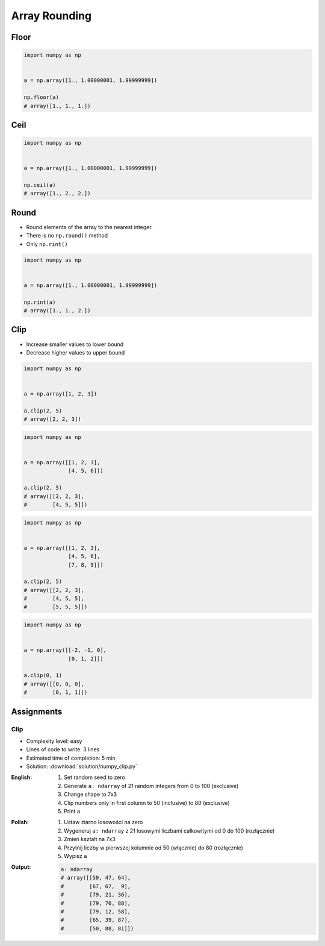 **************
Array Rounding
**************


Floor
=====
.. code-block:: python

    import numpy as np


    a = np.array([1., 1.00000001, 1.99999999])

    np.floor(a)
    # array([1., 1., 1.])


Ceil
====
.. code-block:: python

    import numpy as np


    a = np.array([1., 1.00000001, 1.99999999])

    np.ceil(a)
    # array([1., 2., 2.])


Round
=====
* Round elements of the array to the nearest integer.
* There is no ``np.round()`` method
* Only ``np.rint()``

.. code-block:: python

    import numpy as np


    a = np.array([1., 1.00000001, 1.99999999])

    np.rint(a)
    # array([1., 1., 2.])


Clip
====
* Increase smaller values to lower bound
* Decrease higher values to upper bound

.. code-block:: python

    import numpy as np


    a = np.array([1, 2, 3])

    a.clip(2, 5)
    # array([2, 2, 3])

.. code-block:: python

    import numpy as np


    a = np.array([[1, 2, 3],
                  [4, 5, 6]])

    a.clip(2, 5)
    # array([[2, 2, 3],
    #        [4, 5, 5]])

.. code-block:: python

    import numpy as np


    a = np.array([[1, 2, 3],
                  [4, 5, 6],
                  [7, 8, 9]])

    a.clip(2, 5)
    # array([[2, 2, 3],
    #        [4, 5, 5],
    #        [5, 5, 5]])

.. code-block:: python

    import numpy as np


    a = np.array([[-2, -1, 0],
                  [0, 1, 2]])

    a.clip(0, 1)
    # array([[0, 0, 0],
    #        [0, 1, 1]])


Assignments
===========

Clip
----
* Complexity level: easy
* Lines of code to write: 3 lines
* Estimated time of completion: 5 min
* Solution: :download:`solution/numpy_clip.py`

:English:
    #. Set random seed to zero
    #. Generate ``a: ndarray`` of 21 random integers from 0 to 100 (exclusive)
    #. Change shape to 7x3
    #. Clip numbers only in first column to 50 (inclusive) to 80 (exclusive)
    #. Print ``a``

:Polish:
    #. Ustaw ziarno losowości na zero
    #. Wygeneruj ``a: ndarray`` z 21 losowymi liczbami całkowitymi od 0 do 100 (rozłącznie)
    #. Zmień kształt na 7x3
    #. Przytnij liczby w pierwszej kolumnie od 50 (włącznie) do 80 (rozłącznie)
    #. Wypisz ``a``

:Output:
    .. code-block:: python

        a: ndarray
        # array([[50, 47, 64],
        #        [67, 67,  9],
        #        [79, 21, 36],
        #        [79, 70, 88],
        #        [79, 12, 58],
        #        [65, 39, 87],
        #        [50, 88, 81]])
